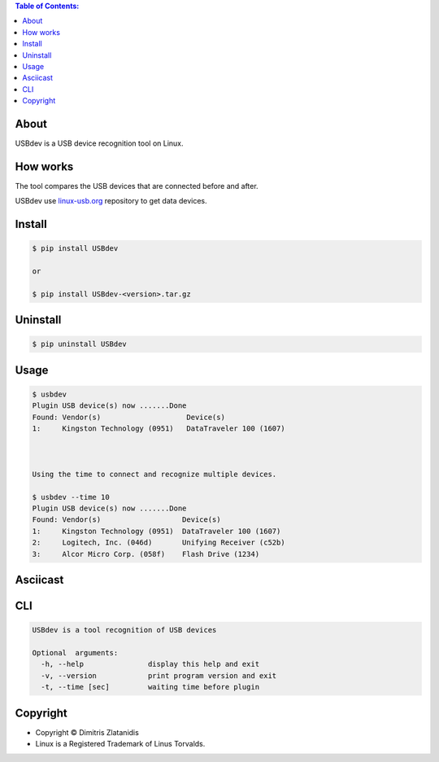 .. contents:: Table of Contents:

About
-----

USBdev is a USB device recognition tool on Linux.

How works
---------

The tool compares the USB devices that are connected before and after.

USBdev use `linux-usb.org <http://www.linux-usb.org/usb-ids.html>`_ repository to get
data devices.

 
Install
-------

.. code-block:: bash

    $ pip install USBdev
    
    or

    $ pip install USBdev-<version>.tar.gz


Uninstall
---------

.. code-block:: bash

    $ pip uninstall USBdev


Usage
-----

.. code-block:: bash

    $ usbdev
    Plugin USB device(s) now .......Done
    Found: Vendor(s)                    Device(s)
    1:     Kingston Technology (0951)   DataTraveler 100 (1607)

    
    
    Using the time to connect and recognize multiple devices.
    
    $ usbdev --time 10
    Plugin USB device(s) now .......Done
    Found: Vendor(s)                   Device(s)
    1:     Kingston Technology (0951)  DataTraveler 100 (1607)
    2:     Logitech, Inc. (046d)       Unifying Receiver (c52b)
    3:     Alcor Micro Corp. (058f)    Flash Drive (1234)

Asciicast
---------

.. image:: https://gitlab.com/dslackw/images/raw/master/USBdev/usbdev_asciicast.png
    :target: http://asciinema.org/a/18905
   
CLI
---

.. code-block:: bash

    USBdev is a tool recognition of USB devices

    Optional  arguments:
      -h, --help               display this help and exit
      -v, --version            print program version and exit
      -t, --time [sec]         waiting time before plugin


Copyright 
---------

- Copyright © Dimitris Zlatanidis
- Linux is a Registered Trademark of Linus Torvalds.
